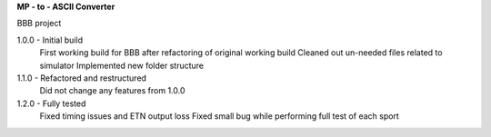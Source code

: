 **MP - to - ASCII Converter**


.. image:: https://readthedocs.org/projects/mp2ascii/badge/?version=latest
    :target: https://mp2ascii.readthedocs.io/

BBB project

1.0.0 - Initial build
    First working build for BBB after refactoring of original working build
    Cleaned out un-needed files related to simulator
    Implemented new folder structure

1.1.0 - Refactored and restructured
    Did not change any features from 1.0.0

1.2.0 - Fully tested
    Fixed timing issues and ETN output loss
    Fixed small bug while performing full test of each sport
